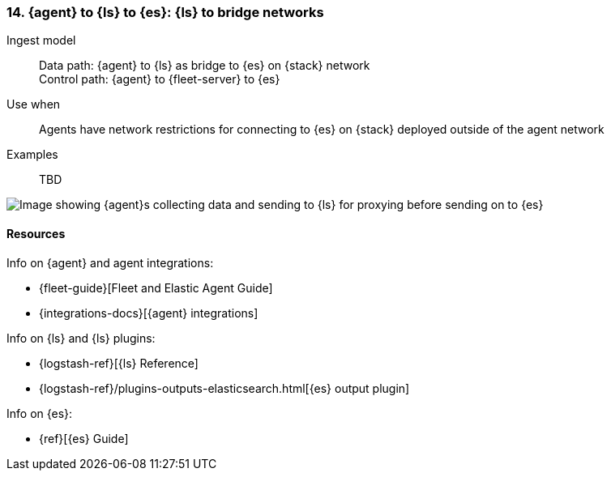 [[ls-networkbridge]]
=== 14. {agent} to {ls} to {es}: {ls} to bridge networks

Ingest model::
Data path: {agent} to {ls} as bridge to {es} on {stack} network +
Control path: {agent} to {fleet-server} to {es}

Use when::
Agents have network restrictions for connecting to {es} on {stack} deployed outside of the agent network

Examples::
TBD

image::images/ea-ls-bridge.png[Image showing {agent}s collecting data and sending to {ls} for proxying before sending on to {es}]

[discrete]
[[ls-networkbridge-resources]]
==== Resources

Info on {agent} and agent integrations:

* {fleet-guide}[Fleet and Elastic Agent Guide]
* {integrations-docs}[{agent} integrations]

Info on {ls} and {ls} plugins:

* {logstash-ref}[{ls} Reference] 
* {logstash-ref}/plugins-outputs-elasticsearch.html[{es} output plugin]


Info on {es}:

* {ref}[{es} Guide]
